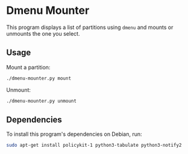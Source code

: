* Dmenu Mounter

This program displays a list of partitions using =dmenu= and mounts or unmounts the one you select.

** Usage

Mount a partition:
#+BEGIN_SRC sh
./dmenu-mounter.py mount
#+END_SRC

Unmount:
#+BEGIN_SRC sh
./dmenu-mounter.py unmount
#+END_SRC

** Dependencies

To install this program's dependencies on Debian, run:
#+BEGIN_SRC sh
sudo apt-get install policykit-1 python3-tabulate python3-notify2
#+END_SRC
